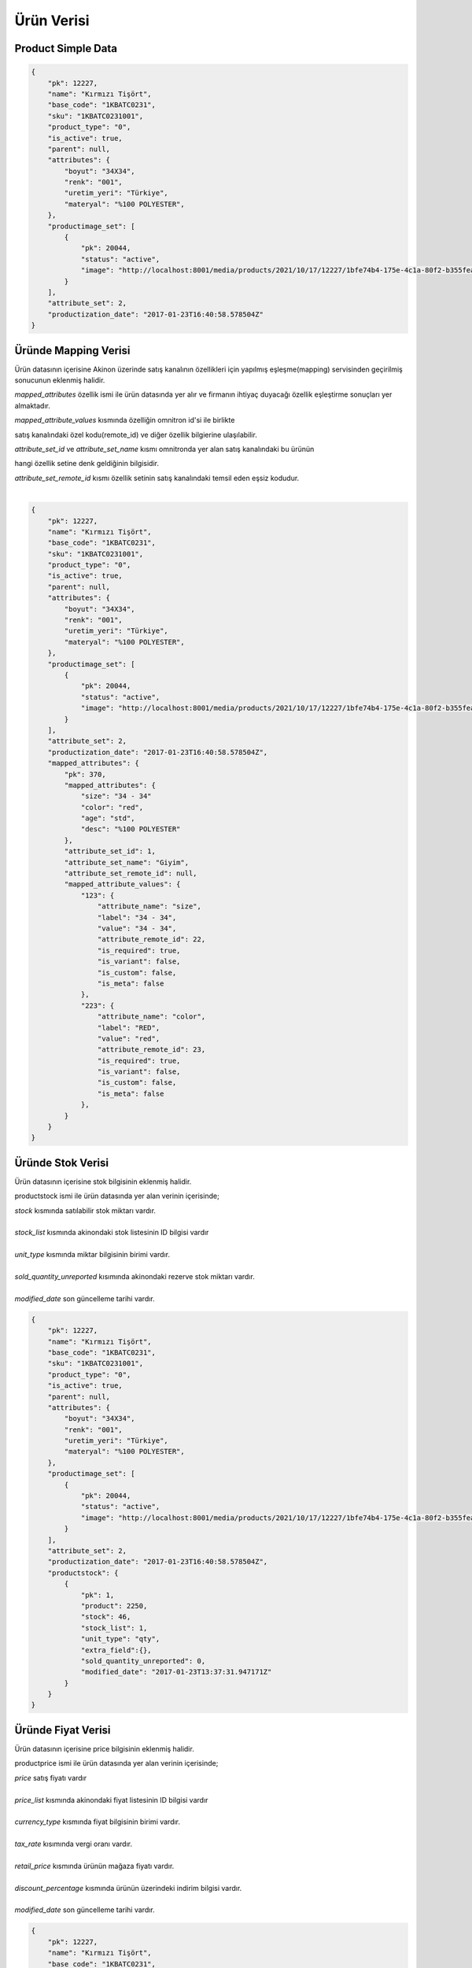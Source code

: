 ===========
Ürün Verisi
===========


Product Simple Data
=================

..  code-block:: python

    {
        "pk": 12227,
        "name": "Kırmızı Tişört",
        "base_code": "1KBATC0231",
        "sku": "1KBATC0231001",
        "product_type": "0",
        "is_active": true,
        "parent": null,
        "attributes": {
            "boyut": "34X34",
            "renk": "001",
            "uretim_yeri": "Türkiye",
            "materyal": "%100 POLYESTER",
        },
        "productimage_set": [
            {
                "pk": 20044,
                "status": "active",
                "image": "http://localhost:8001/media/products/2021/10/17/12227/1bfe74b4-175e-4c1a-80f2-b355feae498c.jpg"
            }
        ],
        "attribute_set": 2,
        "productization_date": "2017-01-23T16:40:58.578504Z"
    }


Üründe Mapping Verisi
======================

Ürün datasının içerisine Akinon üzerinde satış kanalının özellikleri için
yapılmış eşleşme(mapping) servisinden geçirilmiş sonucunun eklenmiş halidir.

`mapped_attributes` özellik ismi ile ürün datasında yer alır ve firmanın ihtiyaç duyacağı özellik eşleştirme
sonuçları yer almaktadır.

|    `mapped_attribute_values` kısmında özelliğin omnitron id'si ile birlikte
satış kanalındaki özel kodu(remote_id) ve diğer özellik bilgierine ulaşılabilir.

|   `attribute_set_id` ve `attribute_set_name` kısmı omnitronda yer alan satış kanalındaki bu ürünün
hangi özellik setine denk geldiğinin bilgisidir.

|   `attribute_set_remote_id` kısmı özellik setinin satış kanalındaki temsil eden eşsiz kodudur.
|
..  code-block:: python

    {
        "pk": 12227,
        "name": "Kırmızı Tişört",
        "base_code": "1KBATC0231",
        "sku": "1KBATC0231001",
        "product_type": "0",
        "is_active": true,
        "parent": null,
        "attributes": {
            "boyut": "34X34",
            "renk": "001",
            "uretim_yeri": "Türkiye",
            "materyal": "%100 POLYESTER",
        },
        "productimage_set": [
            {
                "pk": 20044,
                "status": "active",
                "image": "http://localhost:8001/media/products/2021/10/17/12227/1bfe74b4-175e-4c1a-80f2-b355feae498c.jpg"
            }
        ],
        "attribute_set": 2,
        "productization_date": "2017-01-23T16:40:58.578504Z",
        "mapped_attributes": {
            "pk": 370,
            "mapped_attributes": {
                "size": "34 - 34"
                "color": "red",
                "age": "std",
                "desc": "%100 POLYESTER"
            },
            "attribute_set_id": 1,
            "attribute_set_name": "Giyim",
            "attribute_set_remote_id": null,
            "mapped_attribute_values": {
                "123": {
                    "attribute_name": "size",
                    "label": "34 - 34",
                    "value": "34 - 34",
                    "attribute_remote_id": 22,
                    "is_required": true,
                    "is_variant": false,
                    "is_custom": false,
                    "is_meta": false
                },
                "223": {
                    "attribute_name": "color",
                    "label": "RED",
                    "value": "red",
                    "attribute_remote_id": 23,
                    "is_required": true,
                    "is_variant": false,
                    "is_custom": false,
                    "is_meta": false
                },
            }
        }
    }

Üründe Stok Verisi
===================

Ürün datasının içerisine stok bilgisinin eklenmiş halidir.

productstock ismi ile ürün datasında yer alan verinin içerisinde;

|   `stock` kısmında satılabilir stok miktarı vardır.
|
|   `stock_list` kısmında akinondaki stok listesinin ID bilgisi vardır
|
|   `unit_type` kısmında miktar bilgisinin birimi vardır.
|
|   `sold_quantity_unreported` kısımında akinondaki rezerve stok miktarı vardır.
|
|   `modified_date` son güncelleme tarihi vardır.

..  code-block:: python

    {
        "pk": 12227,
        "name": "Kırmızı Tişört",
        "base_code": "1KBATC0231",
        "sku": "1KBATC0231001",
        "product_type": "0",
        "is_active": true,
        "parent": null,
        "attributes": {
            "boyut": "34X34",
            "renk": "001",
            "uretim_yeri": "Türkiye",
            "materyal": "%100 POLYESTER",
        },
        "productimage_set": [
            {
                "pk": 20044,
                "status": "active",
                "image": "http://localhost:8001/media/products/2021/10/17/12227/1bfe74b4-175e-4c1a-80f2-b355feae498c.jpg"
            }
        ],
        "attribute_set": 2,
        "productization_date": "2017-01-23T16:40:58.578504Z",
        "productstock": {
            {
                "pk": 1,
                "product": 2250,
                "stock": 46,
                "stock_list": 1,
                "unit_type": "qty",
                "extra_field":{},
                "sold_quantity_unreported": 0,
                "modified_date": "2017-01-23T13:37:31.947171Z"
            }
        }
    }

Üründe Fiyat Verisi
====================

Ürün datasının içerisine price bilgisinin eklenmiş halidir.

productprice ismi ile ürün datasında yer alan verinin içerisinde;

|   `price` satış fiyatı vardır
|
|   `price_list` kısmında akinondaki fiyat listesinin ID bilgisi vardır
|
|   `currency_type` kısmında fiyat bilgisinin birimi vardır.
|
|   `tax_rate` kısımında vergi oranı vardır.
|
|   `retail_price` kısmında ürünün mağaza fiyatı vardır.
|
|   `discount_percentage` kısmında ürünün üzerindeki indirim bilgisi vardır.
|
|   `modified_date` son güncelleme tarihi vardır.

..  code-block:: python

    {
        "pk": 12227,
        "name": "Kırmızı Tişört",
        "base_code": "1KBATC0231",
        "sku": "1KBATC0231001",
        "product_type": "0",
        "is_active": true,
        "parent": null,
        "attributes": {
            "boyut": "34X34",
            "renk": "001",
            "uretim_yeri": "Türkiye",
            "materyal": "%100 POLYESTER",
        },
        "productimage_set": [
            {
                "pk": 20044,
                "status": "active",
                "image": "http://localhost:8001/media/products/2021/10/17/12227/1bfe74b4-175e-4c1a-80f2-b355feae498c.jpg"
            }
        ],
        "attribute_set": 2,
        "productization_date": "2017-01-23T16:40:58.578504Z",
        "productprice": {
            "pk": 2,
            "product": 913,
            "price": "62.44",
            "price_list": 1,
            "currency_type": "try",
            "tax_rate": "8.00",
            "retail_price": "249.75",
            "extra_field": {},
            "discount_percentage": "75.00",
            "modified_date": "2017-01-23T18:29:23.716095Z"
        }
    }


Üründe Kategori Verisi
=======================

Ürün datasının içerisine kategori bilgilerini eklenmiş halidir.

category_nodes ile ürün datasında yer alan kategori verisinin içinde;

|   name alanı kategorinin adıdır.
|

..  code-block:: python

    {
        "pk": 12227,
        "name": "Kırmızı Tişört",
        "base_code": "1KBATC0231",
        "sku": "1KBATC0231001",
        "product_type": "0",
        "is_active": true,
        "parent": null,
        "attributes": {
            "boyut": "34X34",
            "renk": "001",
            "uretim_yeri": "Türkiye",
            "materyal": "%100 POLYESTER",
        },
        "productimage_set": [
            {
                "pk": 20044,
                "status": "active",
                "image": "http://localhost:8001/media/products/2021/10/17/12227/1bfe74b4-175e-4c1a-80f2-b355feae498c.jpg"
            }
        ],
        "attribute_set": 2,
        "productization_date": "2017-01-23T16:40:58.578504Z"
        "category_nodes": [
            {
                "pk": 255,
                "name": "Shop",
                "order": 1,
                "numchild": 4,
                "depth": 1,
                "sort_option": 20,
                "uuid": "cf461e84-1f19-497b-8fb8-555805e58221",
                "path": "0001",
                "created_date": "2021-10-06T13:48:07.643569Z",
                "modified_date": "2021-11-01T13:54:52.526750Z"
            }
        ]
    }

Senkron veya Asenkron Satış Kanalı Süreç
===========================================

is_sync parameteresi, çalışacak olan ürün sürecinin senkron veya asenkron olup
olmadığı ile ilgilidir.

Eğer insert, update veya delete gibi işlemler satış kanalına
gönderildiği anda hemen işleniyorsa ve sonucu response içerisinde dönüyorsa bu
*senkron* bir işlemdir.
Senkron işlemlerde ürün ile ilgili olan commandların
ProductBatchRequestResponseDto formatında veri dönmesi gerekir
. :ref:`Ürün Oluşturma/Güncelleme İşlem Sonuç Üretme`

..  code-block:: python

    data: any
    report: List[ErrorReportDto]
    response_data: List[ProductBatchRequestResponseDto]
    return response_data, report, data

Eğer süreçler asenkron olarak işleniyorsa ilgili satış kanalından daha sonra
kontrol edilmek üzere bir kod dönmesi gerekir (remote_batch_request_id).

..  code-block:: python

    remote_batch_id = response.get("remote_batch_request_id")
    self.batch_request.remote_batch_id = remote_batch_id
    return "", report, data

Eğer bir süreç asenkron ama satış kanalında ön kontrolü varsa ve bazı kayıtları
işlemek üzere işleme alıp bazıları ile ilgili hemen sonucunu paylaşıyorsa,
asenkron olsa dahi sorun olan kayıtların hatalarının neler olduğunu
işaretlemek gerekir. Bu sorunlar hata raporlarında görünür.

.. code-block:: python

   self.failed_object_list.append(
       (price, ContentType.product_stock.value,
        "Product has not been sent"))
